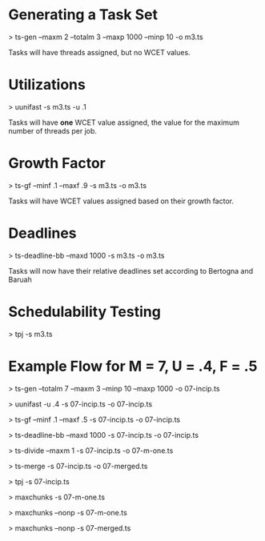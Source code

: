* Generating a Task Set
  > ts-gen --maxm 2 --totalm 3 --maxp 1000 --minp 10 -o m3.ts 
  
  Tasks will have threads assigned, but no WCET values.

* Utilizations 
  > uunifast -s m3.ts -u .1

  Tasks will have *one* WCET value assigned, the value for the maximum
  number of threads per job.

* Growth Factor
  > ts-gf --minf .1 --maxf .9 -s m3.ts -o m3.ts

  Tasks will have WCET values assigned based on their growth factor.

* Deadlines
  > ts-deadline-bb --maxd 1000 -s m3.ts -o m3.ts

  Tasks will now have their relative deadlines set according to
  Bertogna and Baruah

* Schedulability Testing
  > tpj -s m3.ts


* Example Flow for M = 7, U = .4, F = .5

  # Generate tasks for 7 total threads of execution 
  > ts-gen --totalm 7 --maxm 3 --minp 10 --maxp 1000 -o 07-incip.ts
  # Set the WCET according to UUniFast's Ui determination
  > uunifast -u .4 -s 07-incip.ts -o 07-incip.ts
  # Distribute WCET according to GrowthFactor of [0.1, 0.5]
  > ts-gf --minf .1 --maxf .5 -s 07-incip.ts -o 07-incip.ts
  # Distribute deadlines
  > ts-deadline-bb --maxd 1000 -s 07-incip.ts -o 07-incip.ts
  
  # Incipient task set must be divided for maxchunks
  > ts-divide --maxm 1 -s 07-incip.ts -o 07-m-one.ts
  # Incipient task set must be merged for non-preemptive merged bundle
  > ts-merge -s 07-incip.ts -o 07-merged.ts
  
  # Incipient task set is good for TPJ algorithm
  > tpj -s 07-incip.ts
  # Max Chunks works on the fully divided task set
  > maxchunks -s 07-m-one.ts
  # Max Chunks non-preemptive on the fully divided task set
  > maxchunks --nonp -s 07-m-one.ts
  # Merged Non-Preemptive Bundle on the merged tasuk set
  > maxchunks --nonp -s 07-merged.ts
  
